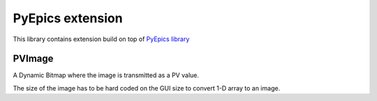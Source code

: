 ==================
PyEpics extension
==================

This library contains extension build on top of  `PyEpics library  <https://pyepics.github.io/pyepics/wx.html#>`_


*****************
PVImage
*****************

A Dynamic Bitmap where the image is transmitted as a PV value.

The size of the image has to be hard coded on the GUI size to convert 1-D array to an image.
